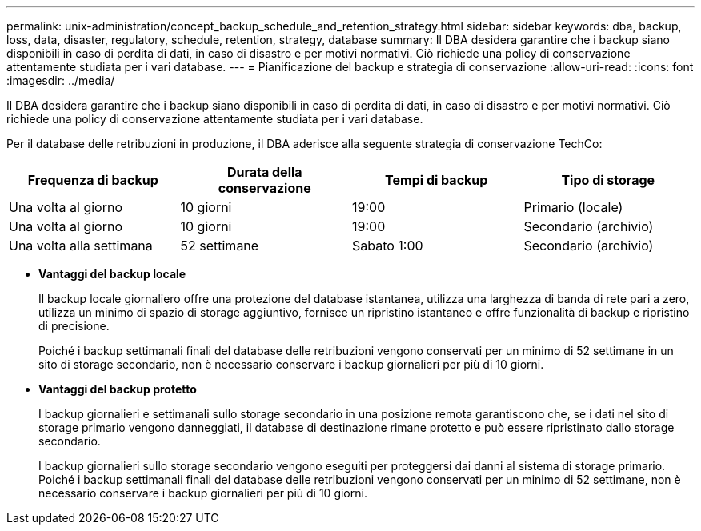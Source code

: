 ---
permalink: unix-administration/concept_backup_schedule_and_retention_strategy.html 
sidebar: sidebar 
keywords: dba, backup, loss, data, disaster, regulatory, schedule, retention, strategy, database 
summary: Il DBA desidera garantire che i backup siano disponibili in caso di perdita di dati, in caso di disastro e per motivi normativi. Ciò richiede una policy di conservazione attentamente studiata per i vari database. 
---
= Pianificazione del backup e strategia di conservazione
:allow-uri-read: 
:icons: font
:imagesdir: ../media/


[role="lead"]
Il DBA desidera garantire che i backup siano disponibili in caso di perdita di dati, in caso di disastro e per motivi normativi. Ciò richiede una policy di conservazione attentamente studiata per i vari database.

Per il database delle retribuzioni in produzione, il DBA aderisce alla seguente strategia di conservazione TechCo:

|===
| Frequenza di backup | Durata della conservazione | Tempi di backup | Tipo di storage 


 a| 
Una volta al giorno
 a| 
10 giorni
 a| 
19:00
 a| 
Primario (locale)



 a| 
Una volta al giorno
 a| 
10 giorni
 a| 
19:00
 a| 
Secondario (archivio)



 a| 
Una volta alla settimana
 a| 
52 settimane
 a| 
Sabato 1:00
 a| 
Secondario (archivio)

|===
* *Vantaggi del backup locale*
+
Il backup locale giornaliero offre una protezione del database istantanea, utilizza una larghezza di banda di rete pari a zero, utilizza un minimo di spazio di storage aggiuntivo, fornisce un ripristino istantaneo e offre funzionalità di backup e ripristino di precisione.

+
Poiché i backup settimanali finali del database delle retribuzioni vengono conservati per un minimo di 52 settimane in un sito di storage secondario, non è necessario conservare i backup giornalieri per più di 10 giorni.

* *Vantaggi del backup protetto*
+
I backup giornalieri e settimanali sullo storage secondario in una posizione remota garantiscono che, se i dati nel sito di storage primario vengono danneggiati, il database di destinazione rimane protetto e può essere ripristinato dallo storage secondario.

+
I backup giornalieri sullo storage secondario vengono eseguiti per proteggersi dai danni al sistema di storage primario. Poiché i backup settimanali finali del database delle retribuzioni vengono conservati per un minimo di 52 settimane, non è necessario conservare i backup giornalieri per più di 10 giorni.


